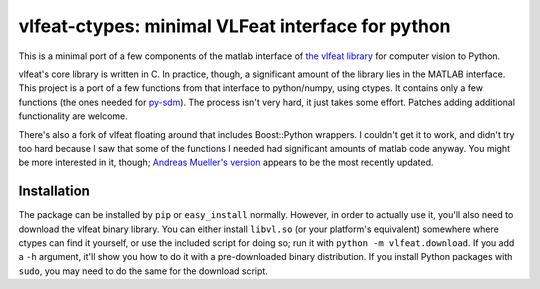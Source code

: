 ==================================================
vlfeat-ctypes: minimal VLFeat interface for python
==================================================

This is a minimal port of a few components of the matlab interface of
`the vlfeat library <http://www.vlfeat.org>`_ for computer vision to Python.

vlfeat's core library is written in C. In practice, though, a significant
amount of the library lies in the MATLAB interface.
This project is a port of a few functions from that interface to python/numpy,
using ctypes. It contains only a few functions
(the ones needed for `py-sdm <http://github.com/dougalsutherland/py-sdm>`_).
The process isn't very hard, it just takes some effort.
Patches adding additional functionality are welcome.

There's also a fork of vlfeat floating around that includes Boost::Python
wrappers. I couldn't get it to work, and didn't try too hard because I saw that
some of the functions I needed had significant amounts of matlab code anyway.
You might be more interested in it, though;
`Andreas Mueller's version <https://github.com/amueller/vlfeat/>`_
appears to be the most recently updated.


Installation
------------

The package can be installed by ``pip`` or ``easy_install`` normally. However,
in order to actually use it, you'll also need to download the vlfeat binary
library. You can either install ``libvl.so`` (or your platform's equivalent)
somewhere where ctypes can find it yourself, or use the included script for
doing so; run it with ``python -m vlfeat.download``. If you add a ``-h``
argument, it'll show you how to do it with a pre-downloaded binary distribution.
If you install Python packages with ``sudo``, you may need to do the same for
the download script.
